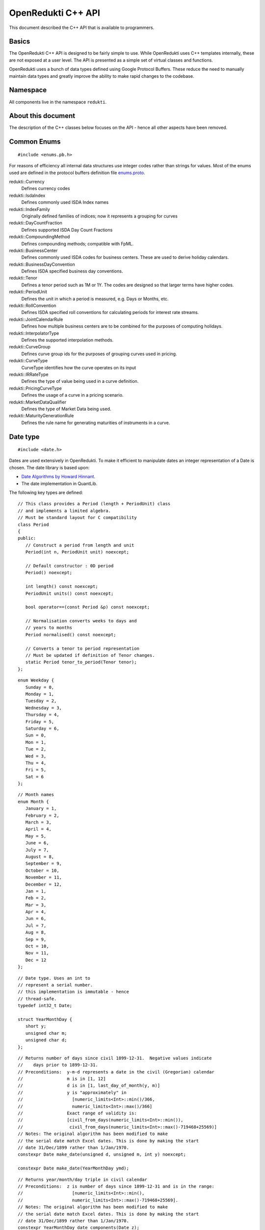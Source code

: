 .. highlightlang:: cpp

===================
OpenRedukti C++ API
===================

This document described the C++ API that is available to programmers.

Basics
======
The OpenRedukti C++ API is designed to be fairly simple to use. While OpenRedukti uses C++ templates internally, these are not exposed at 
a user level. The API is presented as a simple set of virtual classes and functions. 

OpenRedukti uses a bunch of data types defined using Google Protocol Buffers. These reduce the need to manually maintain data types
and greatly improve the ability to make rapid changes to the codebase.

Namespace
=========
All components live in the namespace ``redukti``. 

About this document
===================
The description of the C++ classes below focuses on the API - hence all other aspects have been removed.

Common Enums
============

::

   #include <enums.pb.h>

For reasons of efficiency all internal data structures use integer codes rather than 
strings for values. Most of the enums used are defined in the protocol buffers definition file 
`enums.proto <https://github.com/redukti/OpenRedukti/blob/master/proto/redukti/enums.proto>`_. 

redukti::Currency   
   Defines currency codes

redukti::IsdaIndex
   Defines commonly used ISDA Index names

redukti::IndexFamily
   Originally defined families of indices; now it represents a grouping for curves

redukti::DayCountFraction
   Defines supported ISDA Day Count Fractions

redukti::CompoundingMethod
   Defines compounding methods; compatible with FpML.

redukti::BusinessCenter
   Defines commonly used ISDA codes for business centers. These are used to derive holiday calendars.

redukti::BusinessDayConvention
   Defines ISDA specified business day conventions.

redukti::Tenor
   Defines a tenor period such as 1M or 1Y. The codes are designed so that larger terms have higher codes.

redukti::PeriodUnit
   Defines the unit in which a period is measured, e.g. Days or Months, etc.

redukti::RollConvention
   Defines ISDA specified roll conventions for calculating periods for interest rate streams.

redukti::JointCalendarRule
   Defines how multiple business centers are to be combined for the purposes of computing holidays.

redukti::InterpolatorType
   Defines the supported interpolation methods.

redukti::CurveGroup
   Defines curve group ids for the purposes of grouping curves used in pricing.

redukti::CurveType
   CurveType identifies how the curve operates on its input

redukti::IRRateType
   Defines the type of value being used in a curve definition.

redukti::PricingCurveType
   Defines the usage of a curve in a pricing scenario.

redukti::MarketDataQualifier
   Defines the type of Market Data being used.

redukti::MaturityGenerationRule
   Defines the rule name for generating maturities of instruments in a curve.

Date type
=========

::

   #include <date.h>

Dates are used extensively in OpenRedukti. To make it efficient to manipulate dates an integer representation of a Date is
chosen. The date library is based upon:

* `Date Algorithms by Howard Hinnant <http://howardhinnant.github.io/date_algorithms.html>`_.
* The date implementation in QuantLib.

The following key types are defined:

::

   // This class provides a Period (length + PeriodUnit) class
   // and implements a limited algebra.
   // Must be standard layout for C compatibility
   class Period
   {
   public:
      // Construct a period from length and unit
      Period(int n, PeriodUnit unit) noexcept;

      // Default constructor : 0D period
      Period() noexcept;

      int length() const noexcept;
      PeriodUnit units() const noexcept;

      bool operator==(const Period &p) const noexcept;

      // Normalisation converts weeks to days and
      // years to months
      Period normalised() const noexcept;

      // Converts a tenor to period representation
      // Must be updated if definition of Tenor changes.
      static Period tenor_to_period(Tenor tenor);
   };

::

   enum Weekday {
      Sunday = 0,
      Monday = 1,
      Tuesday = 2,
      Wednesday = 3,
      Thursday = 4,
      Friday = 5,
      Saturday = 6,
      Sun = 0,
      Mon = 1,
      Tue = 2,
      Wed = 3,
      Thu = 4,
      Fri = 5,
      Sat = 6
   };

::

   // Month names
   enum Month {
      January = 1,
      February = 2,
      March = 3,
      April = 4,
      May = 5,
      June = 6,
      July = 7,
      August = 8,
      September = 9,
      October = 10,
      November = 11,
      December = 12,
      Jan = 1,
      Feb = 2,
      Mar = 3,
      Apr = 4,
      Jun = 6,
      Jul = 7,
      Aug = 8,
      Sep = 9,
      Oct = 10,
      Nov = 11,
      Dec = 12
   };

::

   // Date type. Uses an int to
   // represent a serial number.
   // this implementation is immutable - hence
   // thread-safe.
   typedef int32_t Date;

   struct YearMonthDay {
      short y;
      unsigned char m;
      unsigned char d;
   };

::

   // Returns number of days since civil 1899-12-31.  Negative values indicate
   //    days prior to 1899-12-31.
   // Preconditions:  y-m-d represents a date in the civil (Gregorian) calendar
   //                 m is in [1, 12]
   //                 d is in [1, last_day_of_month(y, m)]
   //                 y is "approximately" in
   //                   [numeric_limits<Int>::min()/366,
   //                   numeric_limits<Int>::max()/366]
   //                 Exact range of validity is:
   //                 [civil_from_days(numeric_limits<Int>::min()),
   //                  civil_from_days(numeric_limits<Int>::max()-719468+25569)]
   // Notes: The original algorithm has been modified to make
   // the serial date match Excel dates. This is done by making the start
   // date 31/Dec/1899 rather than 1/Jan/1970.
   constexpr Date make_date(unsigned d, unsigned m, int y) noexcept;

   constexpr Date make_date(YearMonthDay ymd);

::

   // Returns year/month/day triple in civil calendar
   // Preconditions:  z is number of days since 1899-12-31 and is in the range:
   //                   [numeric_limits<Int>::min(),
   //                   numeric_limits<Int>::max()-719468+25569].
   // Notes: The original algorithm has been modified to make
   // the serial date match Excel dates. This is done by making the start
   // date 31/Dec/1899 rather than 1/Jan/1970.
   constexpr YearMonthDay date_components(Date z);

   // Day of the year, where Jan 1 is 1, Jan 2 is 2, Feb 1 is 32 and so on.
   constexpr int day_of_year(YearMonthDay ymd);

   // Returns day of week in civil calendar [0, 6] -> [Sun, Sat]
   // Preconditions:  z is number of days since 1899-12-31 and is in the range:
   //                   [numeric_limits<Int>::min(), numeric_limits<Int>::max()-4].
   // Notes: The original algorithm has been modified to make
   // the serial date match Excel dates. This is done by making the start
   // date 31/Dec/1899 rather than 1/Jan/1970.
   constexpr unsigned char weekday(Date z) noexcept;

   // Preconditions: m is in [1, 12]
   // Returns: The number of days in the month m of common year
   // The result is always in the range [28, 31].
   constexpr unsigned last_day_of_month_common_year(unsigned m) noexcept;

   // Returns: true if y is a leap year in the civil calendar, else false
   constexpr bool is_leap(int y) noexcept;

   // Preconditions: m is in [1, 12]
   // Returns: The number of days in the month m of year y
   // The result is always in the range [28, 31].
   constexpr unsigned last_day_of_month(int y, unsigned m) noexcept;

   // Add/subtract periods from dates, both invoke advance() defined below
   extern Date add(Date date, const Period &) noexcept;
   extern Date sub(Date date, const Period &) noexcept;
   
   // Adds or subtracts a period from a date
   // For handling month periods it ensures that the day stays the same if possible,
   // but if not (e.g. no 29th Feb in final date) then the day is adjusted to fit in the month
   // When handling year periods, the day and month are kept the same if possible
   // or adjusted as above.
   extern Date advance(Date date, int n, PeriodUnit units) noexcept;
   
   // Construct an end of month date for the
   // given year and month
   constexpr Date end_of_month(int y, unsigned m) noexcept;

   // Test whether given date is the calendar end of the month
   constexpr bool is_end_of_month(YearMonthDay ymd) noexcept;

   // Preconditions: x <= 6 && y <= 6
   // Returns: The number of days from the weekday y to the weekday x.
   // The result is always in the range [0, 6].
   constexpr unsigned weekday_difference(unsigned x, unsigned y) noexcept;

   // Preconditions: wd <= 6
   // Returns: The weekday following wd
   // The result is always in the range [0, 6].
   constexpr unsigned next_weekday(unsigned wd) noexcept;

   // Preconditions: wd <= 6
   // Returns: The weekday prior to wd
   // The result is always in the range [0, 6].
   inline constexpr unsigned prev_weekday(unsigned wd) noexcept;

   // next given weekday following or equal to the given date
   // E.g., the Friday following Tuesday, January 15th, 2002
   //   was January 18th, 2002.
   // see also http://www.cpearson.com/excel/DateTimeWS.htm
   constexpr Date next_weekday(Date d, Weekday desired_weekday) noexcept;

   // n-th given weekday in the given month and year
   // E.g., the 4th Thursday of March, 1998 was March 26th,
   // 1998.
   YearMonthDay nth_weekday(unsigned n, unsigned wd, unsigned month, int year);

   constexpr bool is_weekend(unsigned wd);

   // Min allowed date is Jan 1st 1901
   // This is imposed by OpenRedukti
   // This is helpful because then 0 can be used to represent an invalid date
   constexpr Date minimum_date() noexcept;

   // We limit the max date so that we can ensure date values
   // fit in 24 bits
   // Dec 31st, 2199 
   constexpr Date maximum_date() noexcept;

   // Parse a string representation of date
   // It will detect seperator character '/' or '-'.
   // The formats acceptable are yyyy/mm/dd, dd/mm/yyyy, yyyy-mm-dd, or dd-mm-yyyy
   // No exceptions thrown
   // Returns true on success   
   bool parse_date(const char *s, Date *d) noexcept;

   // We need to ensure that 0 is not a valid date as this
   // helps us with protobuf representation of dates as integers
   // where unspecified value is 0.
   // Another requirement is to limit the max date so that
   // date values can fit into 24 bits.
   bool is_valid_date(Date date) noexcept;


Holiday Calendars
=================

::

   #include <calendars.h>

OpenRedukti comes with predefined calendar implementations for following Business Centers:

* ``AUSY``
* ``EUTA``
* ``GBLO``
* ``USNY``
* ``JPTO``
* ``BRSP``

These implementations are derived from the QuantLib library.
You can also override or create one of the defined calendar enums by suppling a list of holidays.

The Calendar API is as described below.

::

   // The Calendar interface provides the means to determine whether
   // a given date is a holiday for a business center or not. Also
   // the interface provides methods for adjusting dates as per the 
   // holiday calendar.
   // Immutable for thread safety.
   class Calendar
   {
   public:
      virtual ~Calendar() noexcept;
      
      virtual int id() const noexcept;

      // Returns all the ids - relevant for calendars made by combining
      // others
      virtual void get_ids(std::array<BusinessCenter, 4> &ids) const noexcept;

      virtual bool is_holiday(Date d) const noexcept;

      bool is_businessday(Date d) const noexcept;

      bool is_end_of_month(Date d) const noexcept;

      // Adjust the given date to be the last business day of the month
      Date end_of_month(Date d) const noexcept;

      // Adjusts a non-business day to the appropriate near business day
      // with respect to the given convention.
      Date adjust(Date date, BusinessDayConvention convention = BusinessDayConvention::FOLLOWING) const noexcept;

      // Advances the given date of the given number of business days and
      // returns the result. Note that if unit is Days then business day
      // convention and eom flags are not used as the date is moved by the
      // specified business days. For other period units the date is moved as
      // per raw calendar and then adjusted if it falls on a holiday
      Date advance(Date date, int n, PeriodUnit unit,
              BusinessDayConvention convention = BusinessDayConvention::FOLLOWING, bool endOfMonth = false) const
          noexcept;

      // Advances the given date as specified by the given period and
      // returns the result.
      // The input date is not modified.
      Date advance(Date date, const Period &period,
              BusinessDayConvention convention = BusinessDayConvention::FOLLOWING, bool endOfMonth = false) const
          noexcept;

      // Calculates the number of business days between two given
      // dates and returns the result.
      //
      int business_days_between(Date from, Date to, bool includeFirst = true, bool includeLast = false) const
          noexcept;
   };

   struct JointCalendarParameters {
      std::array<BusinessCenter, 4> centers;
      JointCalendarParameters(BusinessCenter center1, BusinessCenter center2,
               BusinessCenter center3 = BusinessCenter::BUSINESS_CENTER_UNSPECIFIED,
               BusinessCenter center4 = BusinessCenter::BUSINESS_CENTER_UNSPECIFIED);
   };

   // The Calendar Service manages calendar instances. It has to meet following requirements:
   // a) It must always return the same Calendar instance for a given business center. Clients
   //    can assume that the instance will not go away or change in any way as long as the
   //    service is live.
   // b) Ditto for joint calendar instances.
   // c) Calendar instances must be immutable.
   // d) It must be threadsafe
   //
   // These requirements place some restrictions on when a calendar instance can be
   // be defined. Essentially define calendar instances at system startup prior to any 
   // other operations with OpenRedukti
   class CalendarService
   {
   public:
      virtual ~CalendarService() {}
      // Return the calendar specified. Memory is managed by the
      // CalendarFactory so the caller must not delete.
      virtual const Calendar *get_calendar(BusinessCenter id) noexcept;

      // Set a calendar to given instance.
      // The service will take ownership of the instance
      // May fail if calendar instance already set and has been
      // accessed by a client - i.e. new calendars can only be set prior to
      // any use.
      virtual bool set_calendar(BusinessCenter id, std::unique_ptr<Calendar> calendar) noexcept;

      // Create a calendar from a set of holidays and assign it to the business center
      // If the assignment is successful the service will take ownership of the instance
      // May fail if calendar instance already set and has been
      // accessed by a client - i.e. new calendars can only be set prior to
      // any use.
      virtual bool set_calendar(BusinessCenter id, const Date *holidays, size_t n) noexcept = 0;

      // Create joint calendar
      // Note that the order in which the business centers are given
      // should not matter - i.e. the constituents are sorted and then
      // combined so that for a given combination the returned instance is
      // always the same
      virtual Calendar *get_calendar(JointCalendarParameters calendars,
                      JointCalendarRule rule = JointCalendarRule::JOIN_HOLIDAYS) noexcept;

      // Front end to set_calendar()
      virtual RegisterCalendarReply *handle_register_calendar_request(
         const RegisterCalendarRequest *request, RegisterCalendarReply *reply) noexcept = 0;
   };

   // Gets the global calendar service
   // As Calendars are immutable once constructed it is safe to allow
   // them to be managed via a global Calendar Service
   extern CalendarService *get_calendar_factory() noexcept;

   // Utility for constructing a joint calendar
   extern const Calendar *build_calendar(CalendarService *calendar_service,
                     const google::protobuf::RepeatedField<google::protobuf::int32> &values,
                     JointCalendarRule rule = JointCalendarRule::JOIN_HOLIDAYS);

   // Utility for constructing a joint calendar
   const Calendar *build_calendar(CalendarService *calendar_service, const std::vector<BusinessCenter> &values,
                   JointCalendarRule rule = JointCalendarRule::JOIN_HOLIDAYS);


Day Count Fractions
===================

::

   #include <dayfractions.h>


OpenRedukti comes with support for following DayCountFraction implementations:

* ``30/360``
* ``30E/360``
* ``30E/360.ISDA``
* ``ACT/360``
* ``ACT/365.FIXED``
* ``ACT/ACT.ISDA``
* ``ACT/ACT.ISMA``
* ``BUS/252``

The implementation is derived from QuantLib.

::

   // Compute the difference between dates as per Day Count Convention.
   // The difference is measured in factional units of a year, where one year 1.0.
   // Must be immutable and thread-safe.
   // Clients must be able to hold references to these for the lifetime of
   // the application.
   class DayFraction
   {
   public:
      virtual ~DayFraction() {}

      // Calculate the difference d2-d2 as per convention
      // for the DayFraction; value is a decimal expressed as a year fraction.
      // So 1.0 means 1 year.
      virtual double year_fraction(Date d1, Date d2) const;

      // Only used for ThirtyE360ISDA (30E/360.ISDA)
      // The finalPeriod flag indicates whether this fraction is for the
      // final period - i.e. d2 is maturity date. So typically,
      // when calculating the last calc period in a swap, this flag must be
      // set to true.
      virtual double year_fraction(Date d1, Date d2, bool finalPeriod) const;

      // Used only for ACT/ACT.ISMA
      // refStart - If regular period or front stub then adjusted end date
      //    minus calculation period frequency (roll convention NONE),
      //    else adjusted start date
      // refEnd - If regular period or front stub then adjusted end date,
      //    else adjusted start date minus calculation period
      //    frequency (roll convention NONE)
      virtual double year_fraction(Date d1, Date d2, Date refStart, Date refEnd) const;

      // Returns the ISDA name
      virtual DayCountFraction id() const;
   };

   // Get an instance of a DayFraction
   // Requirements:
   // a) There must only be one instance associated with a particular DayCountFraction
   // b) The DayCountFraction implementation must be immutable and hence thread-safe
   extern const DayFraction *get_day_fraction(DayCountFraction dfc);

   // The BUS252 day fraction requires a calendar.
   // Requirements:
   // a) There must only be one instance associated with a particular DayCountFraction
   // b) The DayCountFraction implementation must be immutable and hence thread-safe
   extern const DayFraction *get_bus_252(CalendarService *calendarService, BusinessCenter center);

Index Types
===========

::

   #include <index.h>

The ``IndexDefinition`` type captures essential information for working with indices.

::

   // Captures information about an interest rate 
   // index so that various operations associated with the
   // index can be performed.
   message IndexDefinition {
      // This is the FpML / ISDA name of the index
      // Excludes tenor
      IsdaIndex isda_index = 1;
      // Index family may be common across several indices
      IndexFamily index_family = 2;
      // Currency of the index
      Currency currency = 3;
      // Tenor of the index
      // May be left unspecified to use as the default configuration
      // for all tenors for the index family
      Tenor tenor = 4; 
      // Number of business days between a value date and fixing date
      int32 fixing_lag = 5;
      // Used to select the business day convention
      // tenors <= short_tenor_threshold use the short tenor convention
      Tenor short_tenor_threshold = 6;
      // Convention used if tenor is <= short_tenor_threshold
      BusinessDayConvention short_tenor_convention = 7;
      // Convention used if tenor is > than short_tenor_threshold
      BusinessDayConvention long_tenor_convention = 8;
      // Whether to apply EOM roll convention for tenors >= month
      bool eom = 9;
      // fixing calendars are used to move from accrual start date
      // to fixing date, and also to move from fixing date to
      // value date
      repeated BusinessCenter fixing_calendars = 10;
      // How to combine fixing calendars
      JointCalendarRule fixing_calendars_join_rule = 11;
      // The value date is checked against the value date
      // calendars and if it falls on a holiday then
      // an adjustment is applied using business day convention 
      repeated BusinessCenter value_date_calendars = 12;
      // How value date calendars are to be combined
      JointCalendarRule value_date_calendars_join_rule = 13;
      // The index calendars are used to calculate the maturity date
      repeated BusinessCenter index_calendars = 14;
      // How index date calendars are to be combined
      JointCalendarRule index_calendars_join_rule = 15;
      // The day count fraction associated with the index
      DayCountFraction day_count_fraction = 16;
      // Is this Isda Index default for the currency and index family?
      bool default_for_index_family = 17;
   }


Here is an example of how this is defined in C++ code for ``USD LIBOR 1D`` index:

::

   IndexDefinition definition;
   definition.set_isda_index(IsdaIndex::USD_LIBOR_BBA);
   definition.set_index_family(IndexFamily::LIBOR);
   definition.set_currency(Currency::USD);
   definition.set_tenor(TENOR_1D);
   definition.set_fixing_lag(0);
   definition.set_short_tenor_threshold(TENOR_2W);
   definition.set_short_tenor_convention(BusinessDayConvention::FOLLOWING);
   definition.set_long_tenor_convention(BusinessDayConvention::MODIFIED_FOLLOWING);
   definition.add_fixing_calendars(GBLO);
   definition.set_fixing_calendars_join_rule(JOIN_HOLIDAYS);
   definition.add_value_date_calendars(GBLO);
   definition.add_value_date_calendars(USNY);
   definition.set_value_date_calendars_join_rule(JOIN_HOLIDAYS);   
   definition.add_index_calendars(GBLO);
   definition.add_index_calendars(USNY);
   definition.set_index_calendars_join_rule(JOIN_HOLIDAYS);
   definition.set_day_count_fraction(DayCountFraction::ACT_360);   
   definition.set_default_for_index_family(true);
   definition.set_eom(false);

To support other tenors, one can simply take above and change folloowing:

::

   definition.set_tenor(TENOR_UNSPECIFIED);
   definition.set_fixing_lag(2);
   definition.set_eom(true);


The ``IndexDefinition`` acts as a template for creating instances of the ``InterestRateIndex`` type. 

The C++ API for working with indices is given below::

   // Unique identifier for an index 
   typedef uint32_t IndexId;

   // Makes a unique identifier from the give ISDA index identifier and
   // tenor
   IndexId make_index_id(IsdaIndex isda_index, Tenor tenor);

   class IndexDefinition;

   // Base type for all indices
   class Index
   {
   public:
      virtual ~Index() {}
      virtual IndexId id() const;
   };

   // An interest rate index representation. A requirement of 
   // OpenRedukti is that an each unique IndexId should map to one
   // InterestRateIndex instance - as this allows the code to freely 
   // reference such instances without fear of the reference going away.
   // Additionally a requirement is that the instance is immutable.
   class InterestRateIndex : public Index
   {
   public:
      virtual ~InterestRateIndex();
      virtual Currency currency() const;
      virtual IndexFamily family() const;
      virtual Tenor tenor() const;
      virtual IsdaIndex isda_index() const;

      // Given a fixing date, calculate the value date 
      // by applying the calendars, day conventions associated
      // with the index
      virtual Date value_date(Date fixing_date) const;

      // Given a value date, calculate the fixing date 
      // by applying the calendars, day conventions associated
      // with the index
      virtual Date fixing_date(Date accrual_start_date) const;

      // Given a value date calculate the maturity date
      // Appropriate calendars, day conventions and EOM rules
      // must be applied
      virtual Date maturity_date(Date value_date) const;
      virtual bool is_valid_fixing_date(Date date) const;
      virtual const Calendar *fixing_calendar() const;
      virtual const DayFraction *day_fraction() const;
      virtual BusinessDayConvention day_convention() const;
   };

   // The IndexService is responsible for returning instances of InterestRateIndex.
   // Note that the index service must ensure the following:
   // a) There will only ever be one instance of an InterestRateIndex for a given
   //    IndexId.
   // b) Clients must be free to hold on to references to such instances without
   //    fear of them going out of scope. So essentially these instances can only be
   //    deleted at system shutdown.
   // c) An InterestRateIndex instance must be immutable.
   class IndexService
   {
   public:
      virtual ~IndexService() {}

      // Adds a definition for use as a template for generating instances of
      // InterestRateIndex
      virtual bool register_index(const IndexDefinition &definition);

      // Obtains an instance of IntrestRateIndex - must return an existing instance
      // if already defined 
      virtual InterestRateIndex *get_index(IsdaIndex isda_index, Tenor tenor);

      // Obtains an instance of IntrestRateIndex - must return an existing instance
      // if already defined 
      virtual InterestRateIndex *get_index(Currency currency, IndexFamily index_family, Tenor tenor);

      // front-end to register_index()
      virtual RegisterIndexDefinitionReply *
         handle_register_index_definition_request(const RegisterIndexDefinitionRequest *request,
                RegisterIndexDefinitionReply *reply) noexcept = 0;
   };

   extern IndexService *get_default_index_service();

Useful Conversions
==================

::

   #include <converters.h>


The API is as follows::

   class Converter
   {
   public:
      virtual ~Converter() {}
      virtual BusinessCenter business_center_from_string(const char *value) const;
      virtual BusinessDayConvention business_day_convention_from_string(const char *s) const;
      virtual PeriodUnit period_unit_from_string(const char *s) const;
      virtual bool period_from_string(const char *periodName, Period *p) const;
      virtual DayCountFraction day_count_fraction_from_string(const char *value) const;
      virtual Tenor tenor_from_period_unit_and_len(PeriodUnit unit, int value) const;
      virtual bool tenor_to_period_unit_and_multiplier(Tenor value, PeriodUnit *unit, int *mult) const;
      virtual std::string tenor_to_string(Tenor tenor) const;
      virtual RollConvention roll_convention_from_string(const char *s) const;
      virtual Currency currency_from_string(const char *s) const;
      virtual const char *currency_to_string(Currency value) const;
      virtual IsdaIndex isda_index_from_string(const char *s) const;
      virtual const char *isda_index_to_string(IsdaIndex value) const;
      virtual CompoundingMethod compounding_method_from_string(const char *value) const;
      virtual IndexFamily index_family_from_string(const char *value) const;
      virtual const char *index_family_to_string(IndexFamily value) const;
      virtual const char *period_unit_to_string(PeriodUnit period_unit) const;
      virtual int tenor_to_days(Tenor tenor) const;
      virtual InterpolatorType interpolator_type_from_string(const char *s) const;
      virtual PricingCurveType pricing_curve_type_from_string(const char *s) const;
      virtual IRRateType rate_type_from_string(const char *s) const;
      virtual CurveGroup curve_group_from_string(const char *value) const;
      virtual MaturityGenerationRule maturity_generation_rule_from_string(const char *value) const;
   };

   extern const Converter *get_default_converter();

Automatic Differentiation
=========================

::

   #include <autodiff.h>

OpenRedukti makes use of automatic differentiation techniques to compute derivatives. This approach enables 
computation of derivatives more accurately than would be possible using numeric differentation. On the other
hand, it is possible to implement fairly complex derivatives without having to construct the derivatives by
hand.

This approach does have the drawback that it is compute and memory intensive. Hence to improve performance 
special care is taken with regards to memory management.

The implementation of the adouble type is based on followinG
* `Calculating Sensitivities <https://github.com/redukti/OpenRedukti/blob/master/docs/Sensitivities.pdf>`_.
* `vector-mode hyper-dual numbers <http://adl.stanford.edu/hyperdual/>`_ by Jeffrey A. Fike at Stanford University, Department of Aeronautics and Astronautics.

Note that this API is pretty low level and requires the caller to be aware of and manage memory explicitly. This is deliberate as the cost of memory management can overwhelm performance of this API.

The core API is as follows::

   // WARNING
   //
   // This is a low level module that must be used with care.
   // In general this module requires the caller to allocate memory
   // correctly - as it assumes that all supplied arguments are
   // properly sized and allocated.

   /* autodiff variable */
   struct redukti_adouble_t {
      // derivative order
      uint32_t order_ : 2;
      // number of variables 
      uint32_t vars_;
      // data 
      double data_[1];

      redukti_adouble_t(const redukti_adouble_t &) = delete;
      redukti_adouble_t &operator=(const redukti_adouble_t &) = delete;
   };

   // Compute memory requirement for given number of variables and order
   // Supported orders are 0,1,2.
   size_t redukti_adouble_alloc_size(int vars, int order);

   // Initialize A; caller must have allocated memory of correct
   // size.
   void redukti_adouble_init(redukti_adouble_t *A, int n_vars, int order, int var, double v);

   // A = B
   // must be same size
   void redukti_adouble_assign(redukti_adouble_t *A, const redukti_adouble_t *B);

   // A = A + alpha*B
   void redukti_adouble_add(redukti_adouble_t *A, redukti_adouble_t *B, double alpha);

   // A = A*scalar
   void redukti_adouble_scalar_multiply(redukti_adouble_t *A, double alpha);

   // A = A*B
   // A = A*A also works
   // temp must be same size as A
   void redukti_adouble_multiply(redukti_adouble_t *A, redukti_adouble_t *B, redukti_adouble_t *temp);

   // A = A/B 
   // temp1, temp2 must be same size as A
   void redukti_adouble_divide(redukti_adouble_t *A, redukti_adouble_t *B, redukti_adouble_t *temp1,
                redukti_adouble_t *temp2);

   // A = exp(A)
   // temp must be same size as A
   void redukti_adouble_exp(redukti_adouble_t *A, redukti_adouble_t *temp);

   // A = log(A)
   // temp must be same size as A
   void redukti_adouble_log(redukti_adouble_t *A, redukti_adouble_t *temp);

   // A = A^p
   // temp must be same size as A
   void redukti_adouble_power(redukti_adouble_t *A, double p, redukti_adouble_t *temp);

   // A = abs(A)
   void redukti_adouble_abs(redukti_adouble_t *A);

   // A = sin(A)
   // temp must be same size as A
   void redukti_adouble_sin(redukti_adouble_t *A, redukti_adouble_t *temp);

   // A = cos(A)
   // temp must be same size as A
   void redukti_adouble_cos(redukti_adouble_t *A, redukti_adouble_t *temp);

   // A = tan(A)
   // temp must be same size as A
   void redukti_adouble_tan(redukti_adouble_t *A, redukti_adouble_t *temp);

   // Dumps contents of A
   void redukti_adouble_dump(redukti_adouble_t *v, FILE *out, const char *desc);

   // A = A + alpha 
   void redukti_adouble_scalar_add(redukti_adouble_t *A, double alpha);

   // Get A's value
   double redukti_adouble_get_value(redukti_adouble_t *A);

   // Get first derivative with respect to variable 
   double redukti_adouble_get_derivative1(redukti_adouble_t *A, int parameter);

   // Get second derivative with respect to variables
   double redukti_adouble_get_derivative2(redukti_adouble_t *A, int parameter1, int parameter2);

   // Set A's value
   void redukti_adouble_set_value(redukti_adouble_t *A, double v);

   // Set first derivative with respect to variable 
   void redukti_adouble_set_derivative1(redukti_adouble_t *A, int parameter, double v);

   // Set second derivative with respect to variables
   void redukti_adouble_set_derivative2(redukti_adouble_t *A, int parameter1, int parameter2, double v);


It is best to try to use the scriting API to get an understanding of how automatic differentiation works.

Calculation Schedules
=====================

::

   #include <schedule.h>

The following protocol buffer definitions capture parameters for creating calculation scheduled::

   enum StubLocation {
      STUB_TYPE_AUTO = 0;
      SHORT_FRONT_STUB = 1;
      LONG_FRONT_STUB = 2;
      SHORT_BACK_STUB = 3;
      LONG_BACK_STUB = 4;
   }

   message ScheduleParameters {
      int32 effective_date = 1;
      int32 termination_date = 2;
      RollConvention roll_convention = 3;
      int32 first_regular_period_start_date = 4;
      int32 last_regular_period_end_date = 5;
      Tenor term = 6;
      Tenor calculation_frequency = 7;
      Tenor payment_frequency = 8;
      StubLocation stub_location = 9;
      int32 first_payment_date = 10;
      int32 last_regular_payment_date = 11;
      BusinessDayConvention period_convention = 12;
      BusinessDayConvention payment_convention = 13;
      sint32 payment_lag = 14;
      repeated BusinessCenter period_calendars = 15;
      repeated BusinessCenter payment_calendars = 16;
   }

   message Schedule {
      bool has_front_stub = 1;
      bool has_back_stub = 2;
      repeated int32 adjusted_start_dates = 3;
      repeated int32 adjusted_end_dates = 4;
      // payment date may be zero if not applicable for a period
      repeated int32 adjusted_payment_dates = 5; 
   }


The C++ API to generate a schedule from given parameters is as defined below::

   class ScheduleParameters;
   class Schedule;

   // Build a schedule as per the schedule parameters
   // If succesful returns true
   extern bool build_schedule(ScheduleParameters &params, Schedule &schedule) noexcept;

   // Adjusts a date as per roll convention specified
   extern Date adjust_date(Date d, RollConvention rc) noexcept;


Memory Allocators
=================

::

   #include <allocators.h>

OpenRedukti uses a bunch of allocators that aim to reduce the overhead in allocating and releasing memory.
The general interface implemented by all the allocators are::

   // IMPORTANT
   //
   // The allocators defined below are NOT thread safe
   // You must ensure that an allocator (other than the
   // MallocAllocator to be accurate) is never shared across
   // threads
   //
   // Secondly these allocators are fine tuned to requirements
   // in this project and are not general purpose.

   // Generic allocator interface
   class Allocator
   {
   public:
      virtual ~Allocator() noexcept;

      // Allocate at least size bytes
      // A size of 0 will result in nullptr being returned
      virtual void *allocate(size_t size) noexcept;

      void *safe_allocate(size_t size) noexcept;

      // Depending upon the type of allocator a deallocate may
      // not do anything
      virtual void deallocate(void *address) noexcept;
   };

When objects are allocated and then captured in std::unique_ptr, it is necessary to provide a deleter object to 
correctly deallocate memory. For this, the following is provided::

   // Utility for associating a deleter with a
   // unique_ptr when memory was allocated using an allocator.
   //
   // Example:
   //  Allocator *A;
   //  std::unique_ptr<YieldCurve, Deleter<YieldCurve>>(
   // new (*A) YieldCurve(), Deleter<YieldCurve>(A));
   //
   template <typename T> class Deleter
   {
   public:
      Deleter(Allocator *A = nullptr) : A_(A);
      void operator()(T *p);
   };


An extension of the Allocator interface provides allocation strategies where all memory is released at once rather than
object at a time.::

   // Allocator interface where it is not necessary
   // to destroy or free individual objects
   //
   // IMPORTANT
   //
   // Do not use for objects requiring destruction
   //
   class RegionAllocator : public Allocator
   {
   public:
      // When a RegionAllocator is destroyed all memory allocated
      // may be released depending upon how the allocator
      // acquired that memory. User does not need to call
      // deallocate() explicitly on objects.
      // Note therefore that this allocator is unsuitable for
      // objects with destructors!
      virtual ~RegionAllocator() noexcept;

      virtual void *allocate(size_t size) noexcept;

      // Deallocate does nothing
      void deallocate(void *address) noexcept override final {}

      // Resets the allocator so that all memory
      // is either freed and available for reuse
      virtual void release() noexcept;
   };


We have a FixedRegionAllocator that allocates from a predefined memory buffer.::

   // This is an allocator that returns memory from a fixed
   // sized memory buffer. The buffer may be externally provided or
   // owned. When the buffer is exhausted any allocation requests
   // will fail and allocate() will return nullptr.
   //
   // As it is a RegionAllocator, deallocate() is a no-op
   struct FixedRegionAllocator : public RegionAllocator {

      // memory externally supplied
      FixedRegionAllocator(char *start, char *end) noexcept;

      // memory externally supplied
      FixedRegionAllocator(void *start, size_t n) noexcept;

      // Acquire memory
      // Memory will be owned by this instance
      FixedRegionAllocator(size_t n) noexcept;

      // Current position
      size_t pos() const noexcept;

      // Sets current position
      // This is useful for scenarios where the user
      // wants to use the allocator in a stack like fashion
      // This is used by FixedRegionAllocatorGuard to
      // undo allocation upon destruction
      void pos(size_t i) noexcept;

   };

Since often memory can be allocated and deallocated in a stack like fashion, a FixedRegionAllocator can be used in 
combination with a guard to save/restore the allocation state, effectively releasing memory when the guard destructs.
For this we have::

   // This guard can be used to restore a FixedRegionAllocator to
   // its previous allocation state. It relies on the fact that
   // a FixedRegionAllocator is a bump the pointer allocator, and
   // can be restored by simply reseting the pointer to the previous
   // position
   class FixedRegionAllocatorGuard
   {
   public:
      FixedRegionAllocatorGuard(FixedRegionAllocator *A);
      ~FixedRegionAllocatorGuard();
   };


For scenarios where OpenRedukti is being used as a server, it is often the case that each request is served by a thread,
and while the thread executes it needs to allocate temporary memory for performing calculations. To faclitate this usage,
OpenRedukti provides some predefined thread specific allocators.::

   // Each thread is given a set of allocators to use
   // To obtain the thread specific allocator set call
   // get_threadspecific_allocators().
   struct AllocatorSet {
      RegionAllocator *cashflow_allocator;
      RegionAllocator *sensitivities_allocator;
      FixedRegionAllocator *tempspace_allocator;

      // Resets all the allocators
      // Use this after the thread has finished serving so that
      // the allocators are properly initialized for the next request
      void reset();
   };

   // Retrieves the thread specific allocator set.
   extern AllocatorSet *get_threadspecific_allocators();


Interpolators
=============

::

   #include <interpolators.h>

OpenRedukti supports the most common interpolators used in interest rate curves. The API for setting up interpolators is
described below.::

   struct InterpolationOptions;

   class Interpolator
   {
   public:
      virtual ~Interpolator() {}

      // Interpolate at x
      virtual double interpolate(double x);

      // Interpolate at x
      // And also compute sensitivities of value at x
      // to the various terms in the data set.
      // Both first order and second order sensitivies
      // can be computed depending upon how the
      // the interpolator was created.
      // Uses automatic differentiation
      virtual std::unique_ptr<redukti_adouble_t, Deleter<redukti_adouble_t>>
      interpolate_with_sensitivities(double x, FixedRegionAllocator *A);

      // Interpolate at x
      // And also compute sensitivities of value at x
      // to the various terms in the data set.
      // Both first order and second order sensitivies
      // can be computed depending upon how the
      // the interpolator was created.
      // Uses numeric differentiation
      virtual std::unique_ptr<redukti_adouble_t, Deleter<redukti_adouble_t>>
      interpolate_with_numeric_sensitivities(double x, FixedRegionAllocator *A);

      // If underlying values have changed, this
      // method can be called to reinitialise the
      // interpolator.
      virtual void update();

      // Only available on Monotone Convex interpolator as it is an
      // interest rate aware interpolator - for everything else
      // an exception will be thrown.
      virtual double forward(double x);

      // Return the interpolator type
      virtual InterpolatorType type() const;

      // Returns 0 if derivatives are not enabled
      // Returns 1 if first order derivatives are enabled
      // Returns 2 if both first and second order derivatives are enabled
      virtual int order() const;

      // Returns the options that are enabled
      virtual void get_options(InterpolationOptions &optons) const;
   };

   struct InterpolationOptions {
      bool monotoneconvex_inputs_are_forwards;
      double cubic_left_condition_value;
      double cubic_right_condition_value;
      bool extrapolate;
      int differentiation_order;
   };

   // Return an Interpolator of the desired type.
   // The x and y arrays will be referenced by the Interpolator,
   // and therefore the caller must carefully manage
   // changes.
   extern std::unique_ptr<Interpolator, Deleter<Interpolator>>
   make_interpolator(InterpolatorType type, double *x, double *y, unsigned int size, Allocator *A,
           const InterpolationOptions &options = InterpolationOptions());


Interest Rate Curves
====================

::

   #include <curve.h>

OpenRedukti supports Zero Curves that are continuously compounded. Alternate representation using discount factors
is also supported.

There are a bunch of protocol buffers types related to curves.::

   // Curve configuration instance
   // For efficiency it is better to maintain
   // this separately from actual curve data
   // The definitions are static i.e. they do not change
   // from day to day
   message IRCurveDefinition {
      
      // All curve definitions must be given a unique id
      // This can be considered to be some sort of primary key
      // for the definition - i.e. no two curve definitions may
      // have the same id
      int32 id = 1;
      
      // Curves may be interpolated from values
      // or parametric
      CurveType curve_type = 2;

      // The curve group is intended to allow the different
      // configurations of the same curve to be created for
      // different use cases, e.g. different interpolation methods
      // may be used for IM versus VM, or a reduced set of tenors
      // may be used for computing Liquidity Margin
      CurveGroup curve_group = 3;
      
      Currency currency = 4;
      
      IndexFamily index_family = 5;
      
      // Tenor is optional; if specified implies a tenor
      // specific curve
      Tenor tenor = 6;
      
      InterpolatorType interpolator_type = 7;
      
      // If interpolated_on is discount factors then it means
      // that the interpolator should operate on discount factors
      // rather than zero rates
      IRRateType interpolated_on = 8;
      
      // The maturity generation rule defines how the the bootstrapper
      // should generate the maturities of the curve
      MaturityGenerationRule maturity_generation_rule = 9;
      
      // If the curve is defined to have fixed maturity tenors
      // then a list of tenors is needed 
      // If the maturities are defined from input instruments then
      // tenors need not be defined
      repeated Tenor tenors = 10;
   }

   message ZeroCurve {
      
      int32 curve_definition_id = 1;
      
      repeated int32 maturities = 2;
      
      repeated double values = 3;
   }

   message ZeroCurveParSensitivities {
      
      int32 curve_definition_id = 1;
      
      int32 num_instruments = 2;
      
      int32 num_maturities = 3;

      // Map from <row,col> to value
      // The lower 16 bits represent the row index
      // The higher 16 bits represent the column index
      // We use this format as protobuf requires the map keys to be
      // integral type
      map<uint32, double> values = 4;
   }

The API for setting up and using curves is as follows::

   // Curve identifier
   typedef uint64_t CurveId;

   // Constructs a curve id by combining the constituents
   extern CurveId make_curve_id(PricingCurveType type, Currency ccy, IndexFamily index_family, Tenor tenor,
                 Date as_of_date, short int cycle = 0,
                 MarketDataQualifier qual = MarketDataQualifier::MDQ_NORMAL, short int scenario = 0);
   // Extracts the constituents from a curve id
   extern bool curve_id_components(CurveId id, PricingCurveType &type, Currency &ccy, IndexFamily &index_family,
               Tenor &tenor, Date &as_of_date, short int &cycle, MarketDataQualifier &qual,
               short int &scenario);

   // Gets a string representation of the curve Id,
   // note that this is an expensive operation so use only for
   // debugging
   extern std::string curve_id_to_string(CurveId id);

   class Curve
   {
   public:
      virtual ~Curve() noexcept;
      double time_from_reference(Date d) const noexcept;
      virtual const DayFraction &day_fraction() const noexcept;
      virtual Date as_of_date() const noexcept;
      virtual Date last_maturity() const noexcept;
      CurveId id() const noexcept;
      std::string name() const noexcept;
      virtual bool is_valid() const noexcept;
   };

   class YieldCurve : public Curve
   {
   public:
      virtual ~YieldCurve() noexcept;

      virtual double discount(double time) const noexcept;

      // Discount factors
      // These methods return the discount factor from a given date or time
      // to the reference date.  In the latter case, the time is calculated
      // as a fraction of year from the reference date.
      virtual double discount(Date d) const noexcept;

      // Zero-yield rates
      // These methods return the implied zero-yield rate for a
      // given date or time.  In the former case, the time is
      // calculated as a fraction of year from the reference date.
      virtual double zero_rate(Date d) const noexcept;

      // The resulting interest rate has the same day-counting rule
      // used by the term structure. The same rule should be used
      // for calculating the passed time t.
      virtual double zero_rate(double t) const noexcept;

      // Forward rates
      // These methods returns the forward interest rate between two dates
      // or times.  In the former case, times are calculated as fractions
      // of year from the reference date.
      // If both dates (times) are equal the instantaneous forward rate is
      // returned.
      virtual double forward_rate(Date d1, Date d2) const noexcept;

      // The resulting interest rate has the same day-counting rule
      // used by the term structure. The same rule should be used
      // for calculating the passed times t1 and t2.
      virtual double forward_rate(double t1, double t2) const noexcept;

      // Instantaneous forward rate
      virtual double forward(double t) const noexcept;

      // Gets the sensitivities to pillars using the underlying
      // interpolator.
      virtual std::unique_ptr<redukti_adouble_t, Deleter<redukti_adouble_t>>
      get_sensitivities(double x, FixedRegionAllocator *A) const noexcept;

      // The offset of the last pillar.
      // The first pillar is numbered 1.
      virtual int last_pillar() const noexcept;

      // Update the rates
      virtual void update_rates(const double *rates, size_t n) noexcept;

      // Value at pillar point
      virtual double value(int pillar) const noexcept;

      // maturity time from ref date
      virtual double maturity_time(int pillar) const;

      // maturity date for a pillar
      virtual Date maturity_date(int pillar) const;

      double last_maturity_time() const;

      virtual std::vector<std::unique_ptr<YieldCurve, Deleter<YieldCurve>>>
      get_bumped_curves(Allocator *A, double h = 0.00001) const noexcept;

      virtual std::unique_ptr<YieldCurve, Deleter<YieldCurve>> get_bumped_curve(Allocator *A, int pillar,
                                   double h = 0.00001) const
          noexcept;

      virtual void dump(FILE *fp = stderr) const noexcept;

      virtual InterpolatorType interpolator_type() const noexcept;

   };

   // When referencing a curve it is useful to have some
   // indirecton as this allows the curve to be modified without
   // affecting the client code. This is particularly needed when
   // bootstrapping curves. The CurveReference interface provides this
   // indirection.
   class CurveReference
   {
   public:
      virtual ~CurveReference() noexcept;
      virtual YieldCurve *get() const noexcept;
   };

   // Wraps a curve pointer
   class CurveWrapper : public CurveReference
   {
   public:
      CurveWrapper(YieldCurve *curve = nullptr) noexcept;
      virtual YieldCurve *get() const noexcept;
      void set(YieldCurve *c);
   };

   // Construct a curve
   // @param A - Memory allocator
   // @param id - ID of the curve
   // @param as_of_date - As of date
   // @param maturities - Curve pillar points
   // @param values - interpretation depends upon type below
   // @param n - Size of the arrays above
   // @param interpolator - Type of interpolator to be used
   // @param rateType - ZeroRate, DiscountFactor or FowardRate
   // @param derive_order - the order to which node sensitivities are to be
   // computed
   // @fraction - day count fraction
   //
   // Note that the curve object will copy the maturities and values arrays
   // so caller need not retain these arrays. Since the arrays are copied
   // changes to original values do not impact the curve. You can invoke
   // the method update_rates() to update the values after the curve is
   // created.
   typedef std::unique_ptr<YieldCurve, Deleter<YieldCurve>> YieldCurvePointerType;
   extern YieldCurvePointerType make_curve(Allocator *A, CurveId id, Date as_of_date, Date maturities[], double values[],
               size_t n, InterpolatorType interpolator,
               IRRateType type = IRRateType::ZERO_RATE, int deriv_order = 0,
               DayCountFraction fraction = DayCountFraction::ACT_365_FIXED) noexcept;

   extern YieldCurvePointerType make_svensson_curve(Allocator *A, CurveId id, Date as_of_date, double parameters[],
               size_t n, DayCountFraction fraction = DayCountFraction::ACT_365_FIXED) noexcept;

   // When constructed this way, inputs are always continuously compounded zero rates. If the curve definition
   // requires interpolation of discount factors then the zero rates are converted to discount factors
   // internally.
   // Note however, that when updating rates, values must be of the correct type - that is,
   // discount factors if that is what is being interpolated on.
   extern YieldCurvePointerType make_curve(Date as_of_date, const IRCurveDefinition *defn, const ZeroCurve &curve,
               int deriv_order, PricingCurveType type = PRICING_CURVE_TYPE_UNSPECIFIED,
               MarketDataQualifier mdq = MDQ_NORMAL, short int cycle = 0,
               short int scenario = 0);


Time Series / Fixings
=====================

::

   #include <timeseries.h>
   #include <fixings.h>


The timeseries type enables a set of date/value pairs to be managed. Values may be looked up by date. The
API is quite simple::

   class Value
   {
   public:
      Value();
      Value(Date d, double v = 0.0);
      Date date() const;
      double value() const;
   };

   class TimeSeries
   {
   public:
      TimeSeries();
      TimeSeries(size_t num_values, Value *data);
      void add(size_t num_values, Value *data); 
      ~TimeSeries();
      Value *begin();
      const Value *cbegin() const;
      Value *end();
      const Value *cend();
      bool find(Date d, double &value);
   };

The fixings service is a type that maintains timeseries data for a bunch of indices and allows values to be looked by
index.::

   class FixingDataService
   {
   public:
      FixingDataService();
      ~FixingDataService();

      void set_fixings(IndexId id, std::unique_ptr<TimeSeries> &&ts);
      TimeSeries *get_fixings(IndexId id);
   };

Cashflows
=========

::

   #include <cashflows.h>

OpenRedukti pricing approach is to convert instruments to cashflows and then price the cashflows. Once an instrument is
represented as a set of cashflows, OpenRedukti does not care what the original representation was. 

The client supplies cashflow data in the form of following protocol buffer types::

   // Simple cashflow (known amount)
   message CFSimple {
      Currency currency = 1;
   
      double amount = 2;
   
      // Adjusted payment date
      int32 payment_date = 3;
   
      // We need to know the floating rate
      // index on the trade to determine
      // the discount curve mapping to use
      IsdaIndex trade_index = 4;
   
      // For fixed rate Bond cashflows
      // we need to have a direct specification
      // of the Curve Family (called IndexFamily)
      // so that we can map to the best discount curve
      // If this is set this should override
      // derivation via trade_index above.
      IndexFamily discounting_index_family = 5;
   
      // This is the date following which this
      // cashflow will not be delivered
      // Used by bonds
      // Calculated by taking adjusted payment date
      // and subtracting ex coupon days offset and then
      // adusting the date
      int32 ex_coupon_date = 6; 
   }

   // A floating calculation period
   message CFFloatingPeriod {
      double notional = 1;
      double spread = 2;
      int32 accrual_start_date = 3;
      int32 accrual_end_date = 4;
      IsdaIndex index = 5;
      Tenor tenor = 6;
      IsdaIndex index2 = 7;
      Tenor tenor2 = 8;
   }

   // Floating Coupon 
   // May contain more than one calculation period
   message CFFloating { 
      Currency currency = 1;
	
      repeated CFFloatingPeriod floating_periods = 2;
      
      CompoundingMethod compounding_method = 3;
      
      DayCountFraction day_count_fraction = 4;

      int32 payment_date = 5;

      // For floating rate Bond cashflows
      // we need to have a direct specification
      // of the Curve Family (called IndexFamily)
      // so that we can map to the best discount curve
      // If this is set this should be used to
      // map the discount curve rather than the
      // floating rate.
      IndexFamily discounting_index_family = 6;
      
      // This is the date following which this
      // cashflow will not be delivered
      // Used by bonds
      // Calculated by taking adjusted payment date
      // and subtracting ex coupon days offset and then
      // adusting the date
      int32 ex_coupon_date = 7;
      }

   // FRA Cashflow
   message CFFra {
      Currency currency = 1;
      double fixed_rate = 2;
      int32 payment_date = 3;
      CFFloatingPeriod floating_period = 4;
      DayCountFraction day_count_fraction = 5;
   }

   // OIS cashflow
   message CFOis {
      IsdaIndex index = 1;
      double notional = 2;
      int32 accrual_start_date = 3;
      int32 accrual_end_date = 4;
      int32 payment_date = 5;
      DayCountFraction day_count_fraction = 6;
   }

   // Single cashflow
   // This is a union type
   message CFSingle {
      oneof cashflow {
         CFSimple simple = 1;
         CFFloating floating = 2;
         CFFra fra = 3;
         CFOis ois = 4;
      }
   }

   // Cashflow stream
   message CFStream {
      repeated CFSingle cashflows = 1;
      // multiplicative factor
      // typically used to reverse direction using -1.0
      double factor = 2;
   }

   // Collection of cashflow streams
   message CFCollection {
      repeated CFStream streams = 1;
   }

The external cashflow definition must be converted to an internal representation for pricing. The API for performing this
conversion is described below.::

   // We separate out the concept of a Cashflow
   // definition (covered here) versus the valuation of
   // cashflows covered in cashflow_pricing.h.

   // The protobuf definition for a Cashflow Collection
   class CFCollection;

   // We need a way to refer to logical curve types
   // without having to reference real curves - the PricingCurve
   // helps us do that. Each PricingCurve instance represents
   // a logical identifier for a curve that will be resolved when
   // pricing via a CurveProvider implementation.
   class PricingCurve
   {

   public:
      // Defaults to 0 which is okay as it maps to unspecified
      // values component wise
      PricingCurve();
      PricingCurve(PricingCurveType type, Currency currency, IndexFamily index_family = INDEX_FAMILY_UNSPECIFIED,
              Tenor tenor = TENOR_UNSPECIFIED);
      explicit PricingCurve(uint32_t id);


      Currency currency() const;
      IndexFamily index_family() const;
      Tenor tenor() const;
      PricingCurveType curve_type() const;
      uint32_t id() const;
      bool is_valid() const;
      // Ordering is not meaningful - its purpose is to allow
      // insertion into containers
      bool operator<(const PricingCurve &c2) const;
      bool operator==(const PricingCurve &c2) const;
      bool operator!=(const PricingCurve &c2) const;
      // Get a string representation of the PricingCurve
      // Note that this is an expensive operation so use only for
      // debugging
      std::string name() const;
   };

   // Create a PricingCurve with specified type, and currency, index family
   // and tenor taken from the supplied curve Id.
   extern PricingCurve make_pricing_curve(PricingCurveType type, CurveId id);

   // When generating cashflows we do not know what actual curves will
   // be used - and whether the forward and discount curves map to the same
   // curve or different curves, or whether different tenor curves map to
   // different curves or the same curve. The CurveMapper allows the caller
   // to provide a mapping to the desired 'logical' curve. The mapping is
   // logical so that given a logical curve id, another function must obtain
   // an instance of the real curve.
   class CurveMapper
   {
   public:
      virtual ~CurveMapper();
      virtual PricingCurve map_index_tenor(PricingCurveType curve_type, Currency currency,
                       IndexFamily family = IndexFamily::INDEX_FAMILY_UNSPECIFIED,
                       Tenor tenor = Tenor::TENOR_UNSPECIFIED) const;
   };

   class ValuationContext
   {
   public:
      virtual ~ValuationContext();
      virtual Date evaluation_date() const;
      virtual Date payment_cutoff_date() const;
      virtual int derivative_order() const;
      // include today's fixing (e.g. eod)
      // If false then the curve will be used to determine the
      // rate. The bootstrapper requires this to be false so we set
      // the default value to false
      virtual bool include_todays_fixing() const;
      // Retrieve a fixing.
      // If the fixing date is < evaluation date then the absence of a fixing
      // will be an error reported via status. If the fixing date is ==
      // evaluation date then a missing fixing is not treated as error -
      // instead the method will return false; in all cases a true return
      // value indicates that the fixing was found and is set
      virtual bool get_fixing(IndexId fixing_key, Date fixing_date, double &fixing, StatusCode &status) const;
   };

   class Cashflows;

   // Converts the CFCollection to internal cashflow format
   extern Cashflows *construct_cashflows(RegionAllocator *A, const CFCollection *cfcollection, const ValuationContext &ctx,
                     const CurveMapper *curve_mapper);

Cashflow Pricing
================

::
   
   #include <cashflow_pricing.h>

Once cashflows are converted to internal format, and Zero Rate / Discount Factor curves are available, you can invoke the
cashflow pricing functions described below.::

   class Sensitivities;

   // First order sensitivities (i.e. delta)
   struct Sensitivities1D {
   public:
      Sensitivities1D(const CurveReference *curve, Allocator *A);
      ~Sensitivities1D();
      YieldCurve *curve() const;
      double at(size_t i) const;
      double &at(size_t i);
      int count() const;
   };

   // Second order sensitivities (i.e. gamma)
   struct Sensitivities2D {
   public:
      Sensitivities2D(const CurveReference *curve1, const CurveReference *curve2, Allocator *A);
      ~Sensitivities2D();
      YieldCurve *curve1() const;
      YieldCurve *curve2() const;
      double at(size_t i, size_t j);
      double &at(size_t i, size_t j);
      int count1() const;
      int count2() const;
   };

   class Sensitivities
   {
   public:
      Sensitivities(Allocator *A);
      ~Sensitivities();
      // Find or add
      Sensitivities1D *first_order_sensitivities(YieldCurve *curve);
      // Find or add
      Sensitivities2D *second_order_sensitivities(YieldCurve *curve1, YieldCurve *curve2);
      Sensitivities1D *find_first_order_sensitivities(YieldCurve *curve) const;
      Sensitivities1D *find_first_order_sensitivities(CurveId id) const;
      Sensitivities2D *find_second_order_sensitivities(YieldCurve *curve1, YieldCurve *curve2) const;
      Sensitivities2D *find_second_order_sensitivities(CurveId id1, CurveId id2) const;

      void reset();
      // Find or add
      const CurveReference *get(YieldCurve *curve);
      const CurveReference *find(YieldCurve *curve) const;
      void get_curve_ids(std::vector<CurveId> &ids) const;
   };

   class Cashflows;

   // Calculate sensitivities (delta and gamma) numerically
   // and store in supplied container
   extern void compute_sensitivity_numerically(FixedRegionAllocator *allocator, const Cashflows *flows,
                      const CurveReference *discount_curve, const CurveReference *forward_curve1,
                      const CurveReference *forward_curve2, Sensitivities *sensitivities,
                      StatusCode &status, double h = 0.00001);

   // When cashflows are defined, they reference logical curves via
   // PricingCurve identifiers. At the time of valuation these logical curves
   // must be mapped to physical instances of curves - the CurveProvider
   // interfaces= defines such a component.
   class CurveProvider
   {
   public:
      virtual ~CurveProvider() {}
      virtual const CurveReference *get_curve(PricingCurve curve) const;
   };

   // Calculate PV and if ValuationContext.derivative_order > 0
   // then also delta and gamma
   extern double compute_present_value(FixedRegionAllocator *A, const ValuationContext &ctx, const Cashflows *flows,
                   const CurveProvider *mapping_provider, Sensitivities &sensitivities,
                   StatusCode &status);

   extern double compute_present_value(FixedRegionAllocator *A, const Cashflows *flows,
                   const CurveReference *discount_curve, const CurveReference *forward_curve1,
                   const CurveReference *forward_curve2, const ValuationContext &ctx,
                   Sensitivities &sensitivities, StatusCode &status);

Curve Building
==============

::

   #include <bootstrap.h>

Most of the data required to build curves is described in protocol buffers types.::

   message ParInstrument {
      // instrument type is used to decide the pricing algorithm to use
      string instrument_type = 1;
      // The instrument_key is a way to identify the instrument
      // for futures it must be MmmYY where MMM is the expiry month
      // for Fras its must be nnxnnF  
      string instrument_key = 2;
      // A reference to a curve within the owning set
      int32 discount_curve_definition_id = 3;
      // A reference to a curve within the owning set
      int32 forward_curve_definition_id = 4;
      // For instruments that reset on the floating side there
      // needs to be a floating reset frequency
      // Only required if different from the curve tenor
      Tenor floating_tenor = 5;
   };

   message ParRates {
      // We assume that all instrument definitions can be located by 
      // a numeric id - that is given the id there is a way to locate the
      // instrument, maybe by looking up in a database
      // Note that the boostrapper does not use these ids
      repeated int32 instrument_ids = 1;
      repeated double values = 2;
   }

   message ParCurve {
      int32 curve_definition_id = 1;
      repeated ParInstrument instruments = 2;
      ParRates par_rates = 3;
   }

   message ParCurveSet {
      // It is not clear that any meaningful values can be
      // assigned to ctycle, qualifier or scenario prior to bootstrapping
      // so these fields probably only make sense afterwards
      int32 as_of_date = 1;
      int32 cycle = 2;
      MarketDataQualifier qualifier = 3; 
      int32 scenario = 4;
      repeated ParCurve par_curves = 5;
   }

   enum SolverType {
      SOLVER_TYPE_LEVENBERG_MARQUARDT = 0;
      SOLVER_TYPE_LINEAR_LEAST_SQUARE = 1;
      SOLVER_TYPE_LINEAR_LUFACTOR = 2;
   }

   // The bootstrap request is self contained
   // i.e. all required data must be submitted so that
   // the request can be handled in a stateless manner
   message BootstrapCurvesRequest {
      int32 business_date = 1;
      repeated IRCurveDefinition curve_definitions = 2;  
      ParCurveSet par_curve_set = 3;
      // If true will attempt to generate par sensitvities  
      bool generate_par_sensitivities = 4;
      SolverType solver_type = 5;
      int32 max_solver_iterations = 6;
   }

   message BootstrapCurvesReply {
      ReplyHeader header = 1;
      repeated ZeroCurve curves = 2;
      // The sensitivity of zero rates to par rates
      repeated ZeroCurveParSensitivities par_sensitivities = 3;
   }


The API for invoking the curve builder is relatively simple.::

   class CurveBuilderService
   {
   public:
      virtual ~CurveBuilderService();
      virtual BootstrapCurvesReply *handle_bootstrap_request(google::protobuf::Arena *arena,
                               const BootstrapCurvesRequest *request);
   };

   std::unique_ptr<CurveBuilderService> get_curve_builder_service();

The curve building service uses Ravi scripting to define the cashflows for the instruments used in the curve.
To understand how this works, it is necessary to first understand the scripting interface, hence this subject will
be covered in that section.

Valuation Service
=================

::

   #include <valuation.h>

The Valuation Service brings together some of the other components of OpenRedukti. It enables deployment of OpenRedukti as 
a server. The service accepts all the market data via protocol buffers format messages, and then enables clients to invoke
pricing of cashflows.

The message definitions used by this service are as follows.::

   message PricingContext {
      int32 as_of_date = 1;
      MarketDataQualifier qualifier = 2;
      int32 cycle = 3;
      int32 payment_cutoff_date = 4;
      int32 derivative_order = 5;
      bool is_todays_fixings_included = 6;
      CurveGroup curve_group = 7;
      // Starting scenario; 0 is the current scenario,
      // historical scenarios start from 1 and go up.
      int32 from_scenario = 8;
      int32 to_scenario = 9;
   }

   enum SensitivityTypeCode {
      STC_ZERO = 0;
      STC_PAR = 1;
   }

   enum SensitivityOrderCode {
      SOC_DELTA = 0;
      SOC_GAMMA = 1;
   }

   enum SensitivityRiskCode {
      SRC_UNSPECIFIED = 0;
      SRC_FORWARD = 1;
      SRC_DISCOUNT = 2;
   }

   message IRCurveSensitivities {
      // Zeror or PAR sensitivities?
      SensitivityTypeCode sensitivity_type = 1;
      // Delta or Gamma ?
      SensitivityOrderCode order = 2;
      // For each dimension a curve identifier is needed
      // For delta curves there is only one dimension so only 
      // one curve will be present
      // Second order sensitivities have two dimensions
      // -1 if not applicable
      int32 curve_definition_id_1 = 3;
      int32 curve_definition_id_2 = 4;

      // For each dimension the type of risk being measured
      // is required
      SensitivityRiskCode risk_type_1 = 5;
      SensitivityRiskCode risk_type_2 = 6;

      // Map from <row,col> to value
      // The lower 32 bits represent the row index
      // The higher 32 bits represent the column index
      // We use this format as protobuf requires the map keys to be
      // integral type
      map<uint32, double> values = 7;
   }

   message ValuationRequest {
      PricingContext pricing_context = 1;
      CFCollection cashflows = 2;
   }

   message ValuationResult {
      // Valuations by scenario
      map<int32, double> valuations = 1;
      // Sensitivities for scenario 0 only
      repeated IRCurveSensitivities sensitivities = 2;
   }

   message ValuationReply {
      ReplyHeader header = 1; 
      ValuationResult result = 2;
   }

   message FixingsByIndexTenor {
      IsdaIndex index = 1;
      Tenor tenor = 2;
      // Map of fixing date to fixing value
      map<int32, double> fixings = 3;
   }

   // Publish fixings data to the backend
   message SetFixingsRequest {
      FixingsByIndexTenor fixings_by_index_tenor = 1;
   }

   message SetFixingsReply {
      ReplyHeader header = 1;
   }

   // Publish curve definitions to the backend
   message RegisterCurveDefinitionsRequest {
      repeated IRCurveDefinition curve_definitions = 1;
   }

   message RegisterCurveDefinitionsReply {
      ReplyHeader header = 1;
   }

   // Publish zero curves to the backend
   message SetZeroCurvesRequest {
      int32 as_of_date = 1;
      int32 cycle = 2;
      MarketDataQualifier qualifier = 3; 
      int32 scenario = 4;
      CurveGroup curve_group = 5;
      repeated ZeroCurve forward_curves = 6;
      repeated ZeroCurve discount_curves = 7;
      repeated ZeroCurveParSensitivities par_sensitivities = 8;
   }

   message SetZeroCurvesReply {
      ReplyHeader header = 1;
   }

   // A logical way of identifying a curve
   // Note that curves are assumed to belong to the same
   // context - i.e. business date, curve group,
   // scenario etc.
   message PricingCurveIdentifier {
      PricingCurveType type = 1; 
      Currency currency = 2;
      IndexFamily index_family = 3;
      Tenor tenor = 4;
   }

   // This mapping says that whenever the cashflow
   // would have looked for a curve with logical id
   // 'from_id' it should use logical curve with 'to_id'.
   // Note that the mapping is not recursive, i.e.
   // if 'to_id' was mapped also then that would not affect
   // the outcome of mapping 'from_id'
   message CurveMapping {
      PricingCurveIdentifier from_id = 1;
      PricingCurveIdentifier to_id = 2;
   }

   // Before any cashflow valuation can be done
   // one of the pre-requisites is to provide 
   // mappings for the logical curves. If a mapping
   // is not provided then the logical curve maps
   // to itself. The aim of the mapping is to allow
   // the cashflow pricer to be unaware of actual curve
   // assignments when performing valuations. Note that the
   // sensitivites are calculated against each logic curve
   // so the mappings affect PV and sensitivities.
   message SetCurveMappingsRequest {
      CurveGroup curve_group = 1;
      //PricingCurveType default_curve_type = 2;
      repeated CurveMapping mappings = 3;
   }

   message SetCurveMappingsReply {
      ReplyHeader header = 1;
   }

   message CurveInterpolationRequest {
      int32 business_date = 1;
      IRCurveDefinition definition = 2;
      ZeroCurve curve = 3;
      // Specify the rate type for which values are being
      // requested. If forward rate is requested then
      // forward_tenor attribute can be set to request a 
      // specific tenor
      IRRateType rate_type = 4;
      // If forward rates are requested then
      // Specify the forward tenor for which forward rates
      // should be returned; if not specified then the
      // tenor associated with the index will be returned
      Tenor forward_tenor = 5;
      repeated int32 dates = 6;
   }

   message CurveInterpolationReply {
      ReplyHeader header = 1; 
      repeated double values = 2;
   }

The API for interacting with the ValuationService is shown below.::

   class ValuationService
   {
   public:
      virtual ~ValuationService();
      virtual CurveInterpolationReply *
      handle_curve_interpolation_request(google::protobuf::Arena *arena,
                     const CurveInterpolationRequest *request);
      virtual SetCurveMappingsReply *handle_set_curve_mappings_request(google::protobuf::Arena *arena,
                               const SetCurveMappingsRequest *request);
      virtual SetZeroCurvesReply *handle_set_zero_curves_request(google::protobuf::Arena *arena,
                              const SetZeroCurvesRequest *request);
      virtual RegisterCurveDefinitionsReply *
      handle_register_curve_definitions_request(google::protobuf::Arena *arena,
                       const RegisterCurveDefinitionsRequest *request);
      virtual SetFixingsReply *handle_set_fixings_request(google::protobuf::Arena *arena,
                            const SetFixingsRequest *request);
      virtual ValuationReply *handle_valuation_request(google::protobuf::Arena *arena,
                         const ValuationRequest *request);
   };

   std::unique_ptr<ValuationService> get_valuation_service(
      IndexService *index_service, CalendarService *calendar_service);

RequestProcessor
================

::

   #include <request_processor.h>

This implements the request dispatcher that is used in the gRPC server implementation.

::

   class RequestProcessor
   {
   public:
      virtual ~RequestProcessor() {}
      virtual Response *process(const Request *request, Response *response) = 0;
      virtual void set_shutdown_handler(void *p, void (*funcptr)(void *)) = 0;
   };

   // Note that the RequestProcessor will take ownership
   // of the CurveBuilderService and ValuationService
   std::unique_ptr<RequestProcessor> get_request_processor(
      std::unique_ptr<CurveBuilderService> bootstrapper,
      std::unique_ptr<ValuationService> valuation_service);
